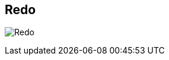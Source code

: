 [#title-bar-redo]
== Redo

image:generated/screenshots/elements/title-bar/redo.png[Redo, role="related thumb right"]



